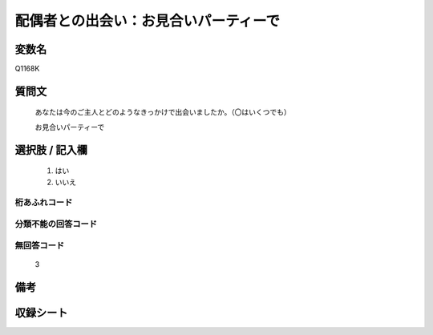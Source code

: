 .. title:: Q1168K
.. rst-class:: item
====================================================================================================
配偶者との出会い：お見合いパーティーで
====================================================================================================

.. rst-class:: varname
変数名
==================

Q1168K

.. rst-class:: question
質問文
==================


   あなたは今のご主人とどのようなきっかけで出会いましたか。（〇はいくつでも）


   お見合いパーティーで



.. rst-class:: answer
選択肢 / 記入欄
======================

  
     1. はい
  
     2. いいえ
  



.. rst-class:: overflow
桁あふれコード
-------------------------------
  


.. rst-class:: not_available
分類不能の回答コード
-------------------------------------
  


.. rst-class:: not_available
無回答コード
-------------------------------------
  3


.. rst-class:: bikou
備考
==================



.. rst-class:: include_sheet
収録シート
=======================================
.. hlist::
   :columns: 3
   
   
   * p19_4
   
   * p20_5
   
   * p21abcd_5
   
   * p21e_4
   
   * p22_5
   
   * p23_5
   
   * p24_5
   
   * p25_5
   
   * p26_5
   
   


.. index:: Q1168K